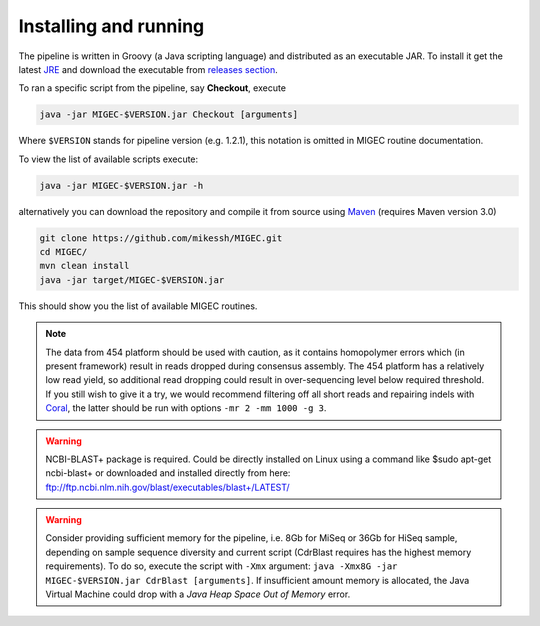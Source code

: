 Installing and running
----------------------

The pipeline is written in Groovy (a Java scripting language) and
distributed as an executable JAR. To install it get the latest
`JRE <http://www.oracle.com/technetwork/java/javase/downloads/index.html>`__
and download the executable from `releases
section <https://github.com/mikessh/MIGEC/releases>`__.

To ran a specific script from the pipeline, say **Checkout**, execute

.. code:: bash

    java -jar MIGEC-$VERSION.jar Checkout [arguments]

Where ``$VERSION`` stands for pipeline version (e.g. 1.2.1), this notation is 
omitted in MIGEC routine documentation.

To view the list of available scripts execute:

.. code:: bash

    java -jar MIGEC-$VERSION.jar -h

alternatively you can download the repository and compile it from source
using `Maven <http://maven.apache.org/>`__ (requires Maven version 3.0)

.. code:: bash

    git clone https://github.com/mikessh/MIGEC.git
    cd MIGEC/
    mvn clean install
    java -jar target/MIGEC-$VERSION.jar
    
This should show you the list of available MIGEC routines.

.. note:: 

    The data from 454 platform should be used with caution, as it contains 
    homopolymer errors which (in present framework) result in reads dropped
    during consensus assembly. The 454 platform has a relatively low read
    yield, so additional read dropping could result in over-sequencing level
    below required threshold. If you still wish to give it a try, we would
    recommend filtering off all short reads and repairing indels with
    `Coral <http://www.cs.helsinki.fi/u/lmsalmel/coral/>`__, the latter
    should be run with options ``-mr 2 -mm 1000 -g 3``.

.. warning:: 

    NCBI-BLAST+ package is required. Could be directly installed on Linux
    using a command like $sudo apt-get ncbi-blast+ or downloaded and
    installed directly from here: 
    ftp://ftp.ncbi.nlm.nih.gov/blast/executables/blast+/LATEST/

.. warning:: 

    Consider providing sufficient memory for the pipeline, i.e. 8Gb for
    MiSeq or 36Gb for HiSeq sample, depending on sample sequence diversity
    and current script (CdrBlast requires has the highest memory
    requirements). To do so, execute the script with ``-Xmx`` argument: 
    ``java -Xmx8G -jar MIGEC-$VERSION.jar CdrBlast [arguments]``. 
    If insufficient amount memory is allocated, the Java Virtual Machine
    could drop with a *Java Heap Space Out of Memory* error.
